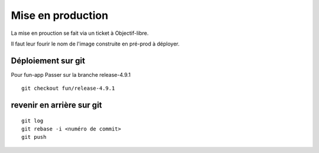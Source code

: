 ==================================
Mise en production
==================================

La mise en prouction se fait via un ticket à Objectif-libre.

Il faut leur fourir le nom de l'image construite en pré-prod à déployer.


Déploiement sur git
-------------------

Pour fun-app Passer sur la branche release-4.9.1

::

    git checkout fun/release-4.9.1

revenir en arrière sur git
--------------------------

::

    git log
    git rebase -i <numéro de commit>
    git push